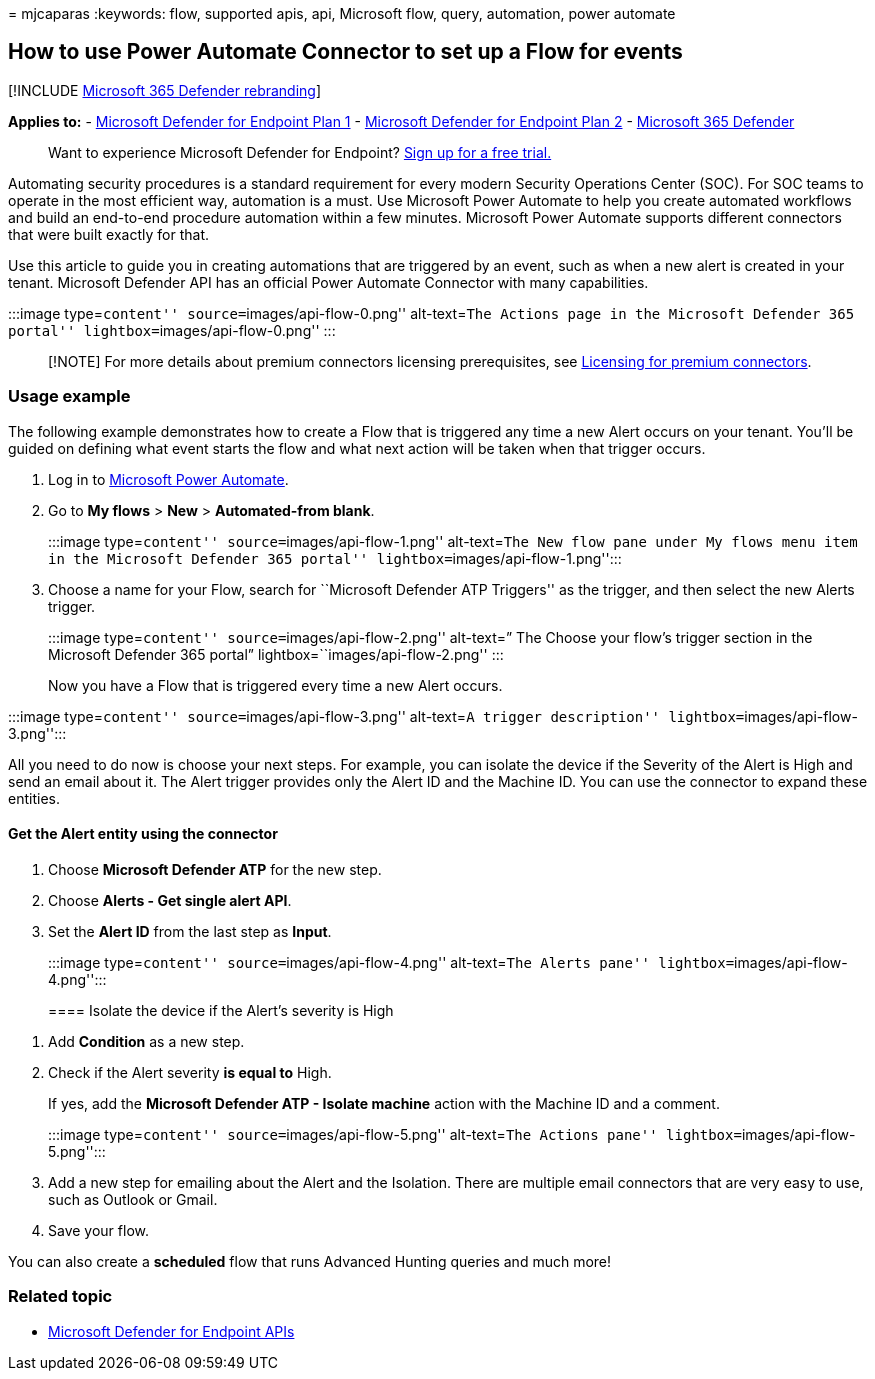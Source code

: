 = 
mjcaparas
:keywords: flow, supported apis, api, Microsoft flow, query, automation,
power automate

== How to use Power Automate Connector to set up a Flow for events

{empty}[!INCLUDE link:../../includes/microsoft-defender.md[Microsoft 365
Defender rebranding]]

*Applies to:* -
https://go.microsoft.com/fwlink/p/?linkid=2154037[Microsoft Defender for
Endpoint Plan 1] -
https://go.microsoft.com/fwlink/p/?linkid=2154037[Microsoft Defender for
Endpoint Plan 2] -
https://go.microsoft.com/fwlink/?linkid=2118804[Microsoft 365 Defender]

____
Want to experience Microsoft Defender for Endpoint?
https://signup.microsoft.com/create-account/signup?products=7f379fee-c4f9-4278-b0a1-e4c8c2fcdf7e&ru=https://aka.ms/MDEp2OpenTrial?ocid=docs-wdatp-exposedapis-abovefoldlink[Sign
up for a free trial.]
____

Automating security procedures is a standard requirement for every
modern Security Operations Center (SOC). For SOC teams to operate in the
most efficient way, automation is a must. Use Microsoft Power Automate
to help you create automated workflows and build an end-to-end procedure
automation within a few minutes. Microsoft Power Automate supports
different connectors that were built exactly for that.

Use this article to guide you in creating automations that are triggered
by an event, such as when a new alert is created in your tenant.
Microsoft Defender API has an official Power Automate Connector with
many capabilities.

:::image type=``content'' source=``images/api-flow-0.png''
alt-text=``The Actions page in the Microsoft Defender 365 portal''
lightbox=``images/api-flow-0.png'' :::

____
[!NOTE] For more details about premium connectors licensing
prerequisites, see
link:/power-automate/triggers-introduction#licensing-for-premium-connectors[Licensing
for premium connectors].
____

=== Usage example

The following example demonstrates how to create a Flow that is
triggered any time a new Alert occurs on your tenant. You’ll be guided
on defining what event starts the flow and what next action will be
taken when that trigger occurs.

[arabic]
. Log in to https://flow.microsoft.com[Microsoft Power Automate].
. Go to *My flows* > *New* > *Automated-from blank*.
+
:::image type=``content'' source=``images/api-flow-1.png''
alt-text=``The New flow pane under My flows menu item in the Microsoft
Defender 365 portal'' lightbox=``images/api-flow-1.png'':::
. Choose a name for your Flow, search for ``Microsoft Defender ATP
Triggers'' as the trigger, and then select the new Alerts trigger.
+
:::image type=``content'' source=``images/api-flow-2.png'' alt-text=”
The Choose your flow’s trigger section in the Microsoft Defender 365
portal” lightbox=``images/api-flow-2.png'' :::

Now you have a Flow that is triggered every time a new Alert occurs.

:::image type=``content'' source=``images/api-flow-3.png'' alt-text=``A
trigger description'' lightbox=``images/api-flow-3.png'':::

All you need to do now is choose your next steps. For example, you can
isolate the device if the Severity of the Alert is High and send an
email about it. The Alert trigger provides only the Alert ID and the
Machine ID. You can use the connector to expand these entities.

==== Get the Alert entity using the connector

[arabic]
. Choose *Microsoft Defender ATP* for the new step.
. Choose *Alerts - Get single alert API*.
. Set the *Alert ID* from the last step as *Input*.
+
:::image type=``content'' source=``images/api-flow-4.png''
alt-text=``The Alerts pane'' lightbox=``images/api-flow-4.png'':::

==== Isolate the device if the Alert’s severity is High

[arabic]
. Add *Condition* as a new step.
. Check if the Alert severity *is equal to* High.
+
If yes, add the *Microsoft Defender ATP - Isolate machine* action with
the Machine ID and a comment.
+
:::image type=``content'' source=``images/api-flow-5.png''
alt-text=``The Actions pane'' lightbox=``images/api-flow-5.png'':::
. Add a new step for emailing about the Alert and the Isolation. There
are multiple email connectors that are very easy to use, such as Outlook
or Gmail.
. Save your flow.

You can also create a *scheduled* flow that runs Advanced Hunting
queries and much more!

=== Related topic

* link:apis-intro.md[Microsoft Defender for Endpoint APIs]
